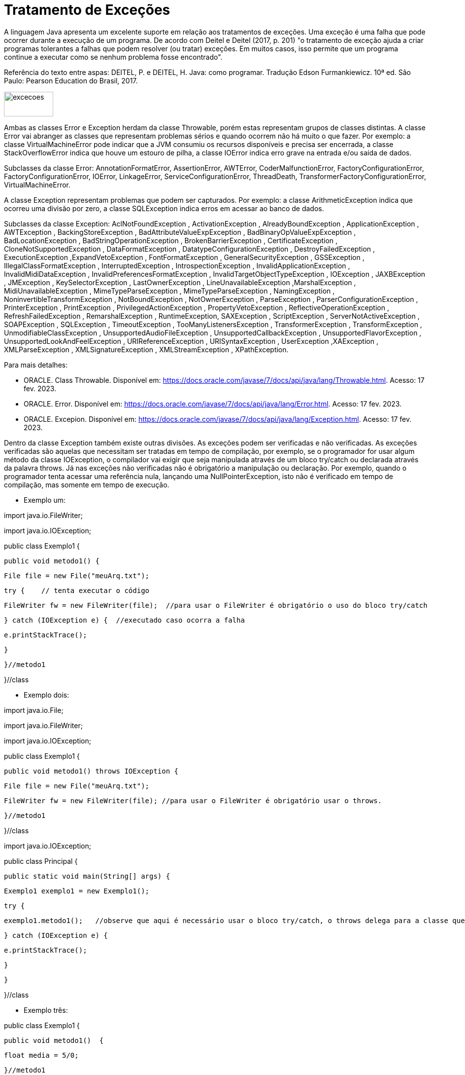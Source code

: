 = Tratamento de Exceções

A linguagem Java apresenta um excelente suporte em relação aos tratamentos de exceções. 
Uma exceção é uma falha que pode ocorrer durante a execução de um programa. 
De acordo com Deitel e Deitel (2017, p. 201) "o tratamento de exceção ajuda a criar programas tolerantes a falhas que podem resolver (ou tratar) exceções. 
Em muitos casos, isso permite que um programa continue a executar como se nenhum problema fosse encontrado".

Referência do texto entre aspas: DEITEL, P. e DEITEL, H. Java: como programar. Tradução Edson Furmankiewicz. 
10ª ed. São Paulo: Pearson Education do Brasil, 2017.

image::excecoes.png[width=100, height=50]

Ambas as classes Error e Exception herdam da classe Throwable, porém estas representam grupos de classes distintas. A classe Error vai abranger as classes que representam problemas sérios e quando ocorrem não há muito o que fazer. Por exemplo: a classe VirtualMachineError pode indicar que a JVM consumiu os recursos disponíveis e precisa ser encerrada, a classe StackOverflowError indica que houve um estouro de pilha, a classe IOError indica erro grave na entrada e/ou saída de dados.

Subclasses da classe Error: AnnotationFormatError, AssertionError, AWTError, CoderMalfunctionError, FactoryConfigurationError, FactoryConfigurationError, IOError, LinkageError, ServiceConfigurationError, ThreadDeath, TransformerFactoryConfigurationError, VirtualMachineError.

A classe Exception representam problemas que podem ser capturados. Por exemplo: a classe ArithmeticException indica que ocorreu uma divisão por zero, a classe SQLException indica erros em acessar ao banco de dados. 

Subclasses da classe Exception: AclNotFoundException , ActivationException , AlreadyBoundException , ApplicationException , AWTException , BackingStoreException , BadAttributeValueExpException , BadBinaryOpValueExpException , BadLocationException , BadStringOperationException , BrokenBarrierException , CertificateException , CloneNotSupportedException , DataFormatException , DatatypeConfigurationException , DestroyFailedException , ExecutionException ,ExpandVetoException , FontFormatException , GeneralSecurityException , GSSException , IllegalClassFormatException , InterruptedException , IntrospectionException , InvalidApplicationException , InvalidMidiDataException , InvalidPreferencesFormatException , InvalidTargetObjectTypeException , IOException , JAXBException , JMException , KeySelectorException , LastOwnerException , LineUnavailableException ,MarshalException , MidiUnavailableException , MimeTypeParseException , MimeTypeParseException , NamingException , NoninvertibleTransformException , NotBoundException , NotOwnerException , ParseException , ParserConfigurationException , PrinterException , PrintException , PrivilegedActionException , PropertyVetoException , ReflectiveOperationException , RefreshFailedException , RemarshalException , RuntimeException, SAXException , ScriptException , ServerNotActiveException , SOAPException , SQLException , TimeoutException , TooManyListenersException , TransformerException , TransformException , UnmodifiableClassException , UnsupportedAudioFileException , UnsupportedCallbackException , UnsupportedFlavorException , UnsupportedLookAndFeelException , URIReferenceException , URISyntaxException , UserException ,XAException , XMLParseException , XMLSignatureException , XMLStreamException , XPathException.

Para mais detalhes:

- ORACLE. Class Throwable. Disponível em: https://docs.oracle.com/javase/7/docs/api/java/lang/Throwable.html. Acesso: 17 fev. 2023.
- ORACLE. Error. Disponível em: https://docs.oracle.com/javase/7/docs/api/java/lang/Error.html. Acesso: 17 fev. 2023.
- ORACLE. Excepion. Disponível em: https://docs.oracle.com/javase/7/docs/api/java/lang/Exception.html. Acesso: 17 fev. 2023.

Dentro da classe Exception também existe outras divisões. As exceções podem ser verificadas e não verificadas. As exceções verificadas são aquelas que necessitam ser tratadas em tempo de compilação, por exemplo, se o programador for usar algum método da classe IOException, o compilador vai exigir que seja manipulada através de um bloco try/catch ou declarada através da palavra throws. Já nas exceções não verificadas não é obrigatório a manipulação ou declaração. Por exemplo, quando o programador tenta acessar uma referência nula, lançando uma NullPointerException, isto não é verificado em tempo de compilação, mas somente em tempo de execução.

- Exemplo um:

import java.io.FileWriter;

import java.io.IOException;


public class Exemplo1 {

   public void metodo1() {

       File file = new File("meuArq.txt");

       try {    // tenta executar o código

           FileWriter fw = new FileWriter(file);  //para usar o FileWriter é obrigatório o uso do bloco try/catch 

       } catch (IOException e) {  //executado caso ocorra a falha

           e.printStackTrace();

       }


   }//metodo1

}//class

- Exemplo dois:

import java.io.File;

import java.io.FileWriter;

import java.io.IOException;


public class Exemplo1 {

   public void metodo1() throws IOException {  

       File file = new File("meuArq.txt");

       FileWriter fw = new FileWriter(file); //para usar o FileWriter é obrigatório usar o throws.

      }//metodo1

}//class


import java.io.IOException;


public class Principal {

   public static void main(String[] args) {

       Exemplo1 exemplo1 = new Exemplo1();

       try {

           exemplo1.metodo1();   //observe que aqui é necessário usar o bloco try/catch, o throws delega para a classe que for usar o recurso manipular a exceção.

       } catch (IOException e) {

           e.printStackTrace();

       }

   }

}//class

- Exemplo três:

public class Exemplo1 {

   public void metodo1()  {

       float media = 5/0;

   }//metodo1

}//class


public class Principal {

   public static void main(String[] args) {

       Exemplo1 exemplo1 = new Exemplo1();

       exemplo1.metodo1();

   }

}

Execute o programa e veja a saída:

Exception in thread "main" java.lang.ArithmeticException: / by zero

	at Exemplo1.metodo1(Exemplo1.java:3)

	at Principal.main(Principal.java:4)

Como trata-se de uma java.lang.ArithmeticException não é obrigatório manipular ou declarar a exceção, mas você pode fazê-lo. Veja o exemplo modificado.

public class Exemplo1 {

   public void metodo1()  {

       try{

           float media = 5/0;

       }catch (ArithmeticException e){

           System.err.println("não é possível divisão por zero");  //executado caso ocorra a tentativa de divisão por zero.

       }

   }//metodo1

}//class

Execute novamente e veja o resultado: 

não é possível divisão por zero

A exceção ocorreu, porém com o tratamento, foi possível emitir uma mensagem do erro compreensível ao usuário. A saída anterior é compreensível apenas para o programador que esta habituado com a linguagem.




